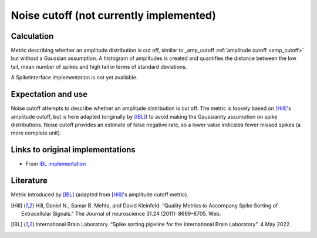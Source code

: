 Noise cutoff (not currently implemented)
========================================

Calculation
-----------


Metric describing whether an amplitude distribution is cut off, similar to _amp_cutoff  :ref:`amplitude cutoff <amp_cutoff>` but without a Gaussian assumption. 
A histogram of amplitudes is created and quantifies the distance between the low tail, mean number of spikes and high tail in terms of standard deviations.

A SpikeInterface implementation is not yet available.

Expectation and use
-------------------

Noise cutoff attempts to describe whether an amplitude distribution is cut off.
The metric is loosely based on [Hill]_'s amplitude cutoff, but is here adapted (originally by [IBL]_) to avoid making the Gaussianity assumption on spike distributions.
Noise cutoff provides an estimate of false negative rate, so a lower value indicates fewer missed spikes (a more complete unit).


Links to original implementations
---------------------------------

* From `IBL implementation <https://github.com/int-brain-lab/ibllib/blob/2e1f91c622ba8dbd04fc53946c185c99451ce5d6/brainbox/metrics/single_units.py>`_


Literature
----------

Metric introduced by [IBL]_ (adapted from [Hill]_'s amplitude cutoff metric).

.. [Hill] Hill, Daniel N., Samar B. Mehta, and David Kleinfeld. “Quality Metrics to Accompany Spike Sorting of Extracellular Signals.” The Journal of neuroscience 31.24 (2011): 8699–8705. Web.

.. [IBL] International Brain Laboratory. “Spike sorting pipeline for the International Brain Laboratory”. 4 May 2022.



